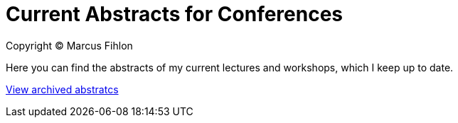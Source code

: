 = Current Abstracts for Conferences

Copyright © Marcus Fihlon

Here you can find the abstracts of my current lectures and workshops, which I keep up to date.

link:../archive[View archived abstratcs]
